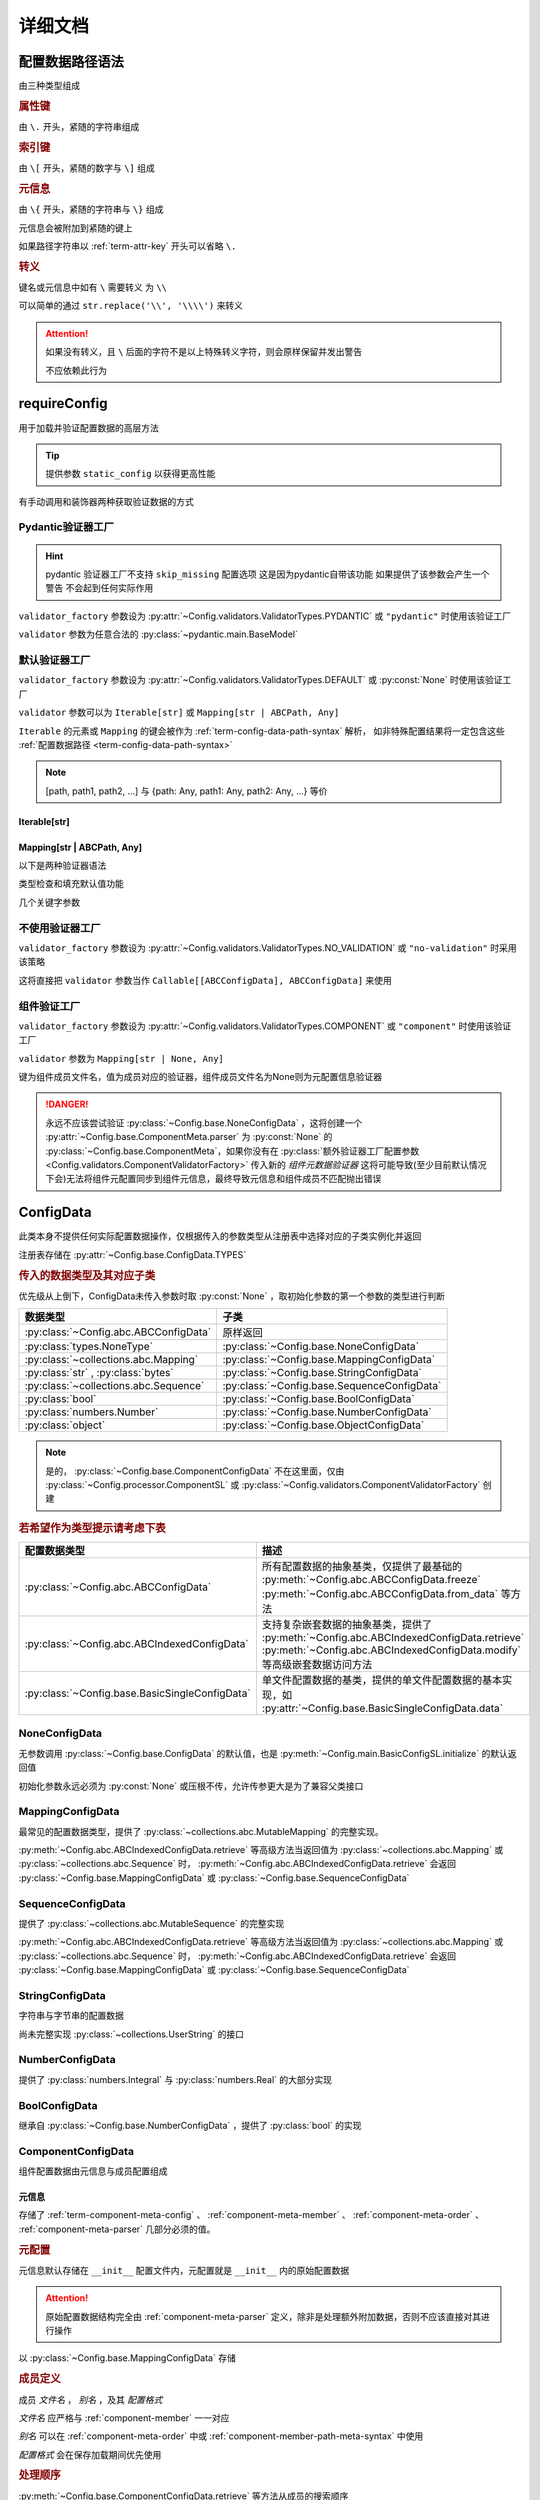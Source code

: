 详细文档
==============

.. _term-config-data-path-syntax:

配置数据路径语法
-----------------

由三种类型组成

.. rubric:: 属性键
   :name: term-attr-key

由 ``\.`` 开头，紧随的字符串组成

.. code-block:: python
   :caption: 例

   r"\.key1\.key2\.key3"

.. rubric:: 索引键

由 ``\[`` 开头，紧随的数字与 ``\]`` 组成

.. code-block:: python
   :caption: 例

   r"\[0\]"

.. rubric:: 元信息
   :name: term-key-meta

由 ``\{`` 开头，紧随的字符串与 ``\}`` 组成

元信息会被附加到紧随的键上

.. code-block:: python
   :caption: 例

   r"\{meta 1\}\.key\{meta 2\}\[0\]"

   # 这相当于

   [AttrKey("key", meta="meta 1"), IndexKey(0, meta="meta 2")]

如果路径字符串以 :ref:`term-attr-key` 开头可以省略 ``\.``

.. code-block:: python
   :caption: 例

   r"key1\.key2\.key3"

   # 这将被视为

   r"\.key1\.key2\.key3"

.. rubric:: 转义

键名或元信息中如有 ``\`` 需要转义 为 ``\\``

.. code-block:: python
   :caption: 例

   r"\{1\\2\}\.\\key\{2\\2\}\[0\]"

   # 这将解析为

   [AttrKey(r"\key", meta=r"1\2"), IndexKey(0, meta=r"2\2")]

可以简单的通过 ``str.replace('\\', '\\\\')`` 来转义

.. attention::
   如果没有转义，且 ``\`` 后面的字符不是以上特殊转义字符，则会原样保留并发出警告

   不应依赖此行为

.. _detail-requireConfig:

requireConfig
-----------------------------

用于加载并验证配置数据的高层方法

.. tip::

   提供参数 ``static_config`` 以获得更高性能

   .. seealso::
      :py:class:`~Config.main.RequiredPath`

有手动调用和装饰器两种获取验证数据的方式

.. code-block:: python
    :caption: 手动调用和装饰器
    :linenos:

    from C41811.Config import ConfigData
    from C41811.Config import JsonSL
    from C41811.Config import requireConfig

    JsonSL().register_to()

    require = requireConfig(
        '', "config.json", {
            "config": "data",
        },
    )

    # 调用check手动获取配置数据
    config: ConfigData = require.check()
    print(config)  # 打印：{'config': 'data'}


    # 使用装饰器自动注入配置数据
    @require
    def test(cfg):
        print(cfg)  # 打印：{'config': 'data'}


    test()


    class Test:
        @require
        def __init__(self, cfg):
            print(self, cfg)  # 打印：<__main__.Test object at 0x0000025B37D812E0> {'config': 'data'}

        @classmethod
        @require
        def cls_func(cls, cfg):
            print(cls, cfg)  # 打印：<class '__main__.Test'> {'config': 'data'}
            return cls

        @staticmethod
        @require
        def static_func(cfg):
            print(cfg)  # 打印：{'config': 'data'}


    Test().cls_func().static_func()

Pydantic验证器工厂
^^^^^^^^^^^^^^^^^^

.. hint::
   pydantic 验证器工厂不支持 ``skip_missing`` 配置选项
   这是因为pydantic自带该功能
   如果提供了该参数会产生一个警告 不会起到任何实际作用

``validator_factory`` 参数设为 :py:attr:`~Config.validators.ValidatorTypes.PYDANTIC` 或 ``"pydantic"`` 时使用该验证工厂

``validator`` 参数为任意合法的 :py:class:`~pydantic.main.BaseModel`

.. code-block:: python
    :caption: 一个简单的pydantic验证器
    :linenos:

    from pydantic import BaseModel
    from pydantic import Field

    from C41811.Config import ConfigData
    from C41811.Config import ConfigFile
    from C41811.Config import JsonSL
    from C41811.Config import requireConfig
    from C41811.Config import save

    JsonSL().register_to()

    save('', "test.json", config=ConfigFile(ConfigData({
        "key": "value"
    })))


    class Config(BaseModel):
        key: str = "default value"
        unknown_key: dict = Field(default_factory=dict)


    print(requireConfig('', "test.json", Config, "pydantic").check())
    # 打印：{'key': 'value', 'unknown_key': {}}


默认验证器工厂
^^^^^^^^^^^^^^

``validator_factory`` 参数设为 :py:attr:`~Config.validators.ValidatorTypes.DEFAULT` 或 :py:const:`None` 时使用该验证工厂

``validator`` 参数可以为 ``Iterable[str]`` 或 ``Mapping[str | ABCPath, Any]``

``Iterable`` 的元素或 ``Mapping`` 的键会被作为 :ref:`term-config-data-path-syntax` 解析，
如非特殊配置结果将一定包含这些 :ref:`配置数据路径 <term-config-data-path-syntax>`

.. note::

    [path, path1, path2, ...] 与 {path: Any, path1: Any, path2: Any, ...} 等价

.. tip::
    :collapsible:

    如果validator同时包含路径和路径的父路径

    例： ``r"\.first\.second\.third"`` 与 ``r"\.first"`` 同时出现

    这时 ``first`` 中不仅包含 ``second`` ，还会允许任意额外的键

    .. code-block:: python
        :caption: 例
        :linenos:

        from C41811.Config import ConfigData
        from C41811.Config import ConfigFile
        from C41811.Config import JsonSL
        from C41811.Config import requireConfig
        from C41811.Config import save

        JsonSL().register_to()

        save('', "test.json", config=ConfigFile(ConfigData({
            "first": {
                "second": {
                    "third": 111,
                    "foo": 222
                },
                "bar": 333
            },
            "baz": 444
        })))

        print(requireConfig('', "test.json", ["first", "first\\.second\\.third"]).check())
        # 打印：{'first': {'second': {'third': 111}, 'bar': 333}}

Iterable[str]
.................

.. code-block:: python
    :caption: 例
    :linenos:

    from C41811.Config import ConfigData
    from C41811.Config import ConfigFile
    from C41811.Config import JsonSL
    from C41811.Config import requireConfig
    from C41811.Config import save

    JsonSL().register_to()

    save('', "test.json", config=ConfigFile(ConfigData({
        "foo": {
            "bar": {
                "baz": "value"
            },
            "bar1": "value1"
        },
        "foo1": "value2"
    })))

    print(requireConfig('', "test.json", ["foo", "foo\\.bar\\.baz", "foo1"]).check())
    # 打印：{'foo': {'bar': {'baz': 'value'}, 'bar1': 'value1'}, 'foo1': 'value2'}

Mapping[str | ABCPath, Any]
.............................

.. tip::
    :collapsible:

    ``r"first\.second\.third": int`` 与 ``"first": {"second": {"third": int}}`` 等价

    * 允许混用路径与嵌套字典

    .. code-block:: python
        :caption: 路径与嵌套字典的等价操作
        :linenos:

        from C41811.Config import ConfigData
        from C41811.Config import ConfigFile
        from C41811.Config import JsonSL
        from C41811.Config import requireConfig
        from C41811.Config import save

        JsonSL().register_to()

        save('', "test.json", config=ConfigFile(ConfigData({
            "first": {
                "second": {
                    "third": 111,
                    "foo": 222
                },
                "bar": 333
            },
            "baz": 444
        })))

        paths = requireConfig('', "test.json", {
            r"first\.second\.third": int,
            r"first\.bar": int,
        }).check()
        recursive_dict = requireConfig('', "test.json", {
            "first": {
                "second": {
                    "third": int
                },
                "bar": int
            }
        }).check()

        print(paths)  # 打印: {'first': {'second': {'third': 111}, 'bar': 333}}
        print(recursive_dict)  # 打印: {'first': {'second': {'third': 111}, 'bar': 333}}
        print(paths == recursive_dict)  # 打印: True

以下是两种验证器语法

.. code-block:: python
    :caption: 两种验证器语法
    :linenos:

    from C41811.Config import ConfigData
    from C41811.Config import ConfigFile
    from C41811.Config import JsonSL
    from C41811.Config import requireConfig
    from C41811.Config import save

    JsonSL().register_to()

    save('', "test.json", config=ConfigFile(ConfigData({
        "first": {
            "second": {
                "third": 111,
                "foo": 222
            },
            "bar": 333
        },
        "baz": 444
    })))

    # 使用路径字符串
    print(requireConfig('', "test.json", {
        "first\\.second\\.third": int,
        "first\\.bar": int,
    }).check())  # 打印：{'first': {'second': {'third': 111}, 'bar': 333}}

    # 使用嵌套字典
    print(requireConfig('', "test.json", {
        "first": {
            "second": {
                "third": int
            },
            "bar": int
        }
    }).check())  # 打印：{'first': {'second': {'third': 111}, 'bar': 333}}

    # 混搭
    print(requireConfig('', "test.json", {
        "first": {
            "second\\.third": int,
            "second": dict,
            "bar": int
        },
        "baz": int
    }).check())  # 打印： {'first': {'second': {'third': 111, 'foo': 222}, 'bar': 333}, 'baz': 444}

类型检查和填充默认值功能

.. code-block:: python
    :caption: 类型检查和填充默认值
    :linenos:

    from typing import Sequence

    from C41811.Config import ConfigData
    from C41811.Config import ConfigFile
    from C41811.Config import FieldDefinition
    from C41811.Config import JsonSL
    from C41811.Config import requireConfig
    from C41811.Config import save
    from C41811.Config.errors import ConfigDataTypeError

    JsonSL().register_to()

    save('', "test.json", config=ConfigFile(ConfigData({
        "first": {
            "second": {
                "third": 111,
                "foo": 222
            },
            "bar": 333
        },
        "baz": [444]
    })))

    # 类型检查，如果不满足会报错
    print(requireConfig('', "test.json", {
        "first\\.second": dict[str, int],
        "baz": list[int],
    }).check())  # 打印：{'first': {'second': {'third': 111, 'foo': 222}}, 'baz': [444]}

    try:
        requireConfig('', "test.json", {
            "first\\.second": dict[str, str]  # 类型不匹配
        }).check()
    except ConfigDataTypeError as err:
        print(err)  # 打印：\.first\.second\.third -> \.third (3 / 3) Must be '<class 'str'>', Not '<class 'int'>'

    try:
        requireConfig('', "test.json", {
            "baz": list[str]
        }).check()
    except ConfigDataTypeError as err:
        print(err)  # 打印：\.baz\[0\] -> \[0\] (2 / 2) Must be '<class 'str'>', Not '<class 'int'>'

    # 默认值，路径不存在时自动填充
    print(requireConfig('', "test.json", {
        "first\\.second\\.third": 999,  # 因为路径已存在所以不会填充
        "not\\.exists": 987
    }).check())  # 打印： {'first': {'second': {'third': 111}}, 'not': {'exists': 987}}

    # 在提供默认值的同时提供类型检查
    # 一般情况下用不着，因为会自动根据默认值的类型来设置类型检查
    # 一般在传入的默认值类型与类型检查的类型不同或规避特殊语法时使用
    print(requireConfig('', "test.json", {
        "first\\.second\\.third": FieldDefinition(int, 999),
        "not\\.exists": FieldDefinition(int, 987),
        "baz": FieldDefinition(Sequence[int], [654]),
    }).check())  # 打印：{'first': {'second': {'third': 111}}, 'not': {'exists': 987}, 'baz': [444]}
    print(requireConfig('', "test.json", {
        "first\\.second": FieldDefinition(dict, {"key": int}, allow_recursive=False),  # 并不会被递归处理，会被当作默认值处理
        "not exists": FieldDefinition(dict, {"key": int}, allow_recursive=False),
        "type": FieldDefinition(type, frozenset),
    }).check())
    # 打印：
    #  {'first': {'second': {'third': 111, 'foo': 222}}, 'not exists': {'key': <class 'int'>}, 'type': <class 'frozenset'>}

    # 含有非字符串键的子Mapping不会被递归处理
    print(requireConfig('', "test.json", {
        "first\\.second": {"third": str, 3: 4},
        # 效果等同于FieldDefinition(dict, {"third": str, 3: 4}, allow_recursive=False)
        "not exists": {1: 2},
    }).check())  # 打印：{'first': {'second': {'third': 111, 'foo': 222}}, 'not exists': {'key': <class 'int'>}}

几个关键字参数

.. code-block:: python
    :caption: 关键字参数
    :linenos:

    from C41811.Config import ConfigData
    from C41811.Config import ConfigFile
    from C41811.Config import JsonSL
    from C41811.Config import requireConfig
    from C41811.Config import save
    from C41811.Config.errors import RequiredPathNotFoundError

    JsonSL().register_to()

    raw_data = ConfigData({
        "first": {
            "second": {
                "third": 111,
                "foo": 222
            },
            "bar": 333
        },
        "baz": [444]
    })

    save('', "test.json", config=ConfigFile(raw_data))

    # allow_modify, 在填充默认值时将默认值填充到源数据
    requireConfig('', "test.json", {
        "not\\.exists": 987
    }).check(allow_modify=False)

    # 未提供allow_modify参数时不会影响源数据
    print(raw_data.exists("not\\.exists"))  # 打印：False

    # ConfigRequirementDecorator.__init__将allow_modify默认值设为True
    requireConfig('', "test.json", {
        "not\\.exists": 987
    }).check()

    print(raw_data.exists("not\\.exists"))  # 打印：True
    raw_data.delete("not\\.exists")

    # skip_missing, 在没提供默认值且键不存在时忽略
    try:
        requireConfig('', "test.json", {
            "not\\.exists": int
        }).check()
    except RequiredPathNotFoundError as err:
        print(err)  # 打印：\.not\.exists -> \.exists (2 / 2) Operate: Read

    data: ConfigData = requireConfig('', "test.json", {
        "not\\.exists": int
    }).check(skip_missing=True)

    print(data.exists("not\\.exists"))  # 打印：False

.. seealso::
   :py:class:`~Config.validators.DefaultValidatorFactory`

不使用验证器工厂
^^^^^^^^^^^^^^^^

``validator_factory`` 参数设为 :py:attr:`~Config.validators.ValidatorTypes.NO_VALIDATION` 或 ``"no-validation"`` 时采用该策略

这将直接把 ``validator`` 参数当作 ``Callable[[ABCConfigData], ABCConfigData]`` 来使用

.. code-block:: python
    :caption: 一个修改所有值为"modified!"的验证器
    :linenos:

    from C41811.Config import ConfigData
    from C41811.Config import ConfigFile
    from C41811.Config import JsonSL
    from C41811.Config import requireConfig
    from C41811.Config import save
    from C41811.Config.abc import ABCConfigData


    def modify_value_validator[D: ABCConfigData](data: D) -> D:
        for path in data.keys(recursive=True, end_point_only=True):
            data.modify(path, "modified!")
        return data


    JsonSL().register_to()

    save('', "test.json", config=ConfigFile(ConfigData({
        "key": "value"
    })))
    print(requireConfig('', "test.json", modify_value_validator, "ignore").check())
    # 输出：{'key': 'modified!'}

.. _component-validator-factory:

组件验证工厂
^^^^^^^^^^^^^^^

``validator_factory`` 参数设为 :py:attr:`~Config.validators.ValidatorTypes.COMPONENT` 或 ``"component"`` 时使用该验证工厂

``validator`` 参数为 ``Mapping[str | None, Any]``

键为组件成员文件名，值为成员对应的验证器，组件成员文件名为None则为元配置信息验证器

.. danger::
   永远不应该尝试验证 :py:class:`~Config.base.NoneConfigData` ，这将创建一个 :py:attr:`~Config.base.ComponentMeta.parser` 为
   :py:const:`None` 的 :py:class:`~Config.base.ComponentMeta`，如果你没有在
   :py:class:`额外验证器工厂配置参数 <Config.validators.ComponentValidatorFactory>` 传入新的
   `组件元数据验证器` 这将可能导致(至少目前默认情况下会)无法将组件元配置同步到组件元信息，最终导致元信息和组件成员不匹配抛出错误

.. seealso::
   :py:class:`~Config.validators.ComponentValidatorFactory`

ConfigData
------------------

此类本身不提供任何实际配置数据操作，仅根据传入的参数类型从注册表中选择对应的子类实例化并返回

注册表存储在 :py:attr:`~Config.base.ConfigData.TYPES`

.. rubric:: 传入的数据类型及其对应子类

优先级从上倒下，ConfigData未传入参数时取 :py:const:`None` ，取初始化参数的第一个参数的类型进行判断

.. list-table::
   :widths: auto
   :header-rows: 1

   * - 数据类型
     - 子类

   * - :py:class:`~Config.abc.ABCConfigData`
     - 原样返回

   * - :py:class:`types.NoneType`
     - :py:class:`~Config.base.NoneConfigData`

   * - :py:class:`~collections.abc.Mapping`
     - :py:class:`~Config.base.MappingConfigData`

   * - :py:class:`str` , :py:class:`bytes`
     - :py:class:`~Config.base.StringConfigData`

   * - :py:class:`~collections.abc.Sequence`
     - :py:class:`~Config.base.SequenceConfigData`

   * - :py:class:`bool`
     - :py:class:`~Config.base.BoolConfigData`

   * - :py:class:`numbers.Number`
     - :py:class:`~Config.base.NumberConfigData`

   * - :py:class:`object`
     - :py:class:`~Config.base.ObjectConfigData`

.. note::
   是的， :py:class:`~Config.base.ComponentConfigData` 不在这里面，仅由
   :py:class:`~Config.processor.ComponentSL` 或
   :py:class:`~Config.validators.ComponentValidatorFactory` 创建

   .. seealso::
      具体原因与 :ref:`component-validator-factory` 所述大同小异

.. rubric:: 若希望作为类型提示请考虑下表

.. list-table::
   :widths: auto
   :header-rows: 1

   * - 配置数据类型
     - 描述

   * - :py:class:`~Config.abc.ABCConfigData`
     - 所有配置数据的抽象基类，仅提供了最基础的 :py:meth:`~Config.abc.ABCConfigData.freeze`
       :py:meth:`~Config.abc.ABCConfigData.from_data` 等方法

   * - :py:class:`~Config.abc.ABCIndexedConfigData`
     - 支持复杂嵌套数据的抽象基类，提供了 :py:meth:`~Config.abc.ABCIndexedConfigData.retrieve`
       :py:meth:`~Config.abc.ABCIndexedConfigData.modify` 等高级嵌套数据访问方法

   * - :py:class:`~Config.base.BasicSingleConfigData`
     - 单文件配置数据的基类，提供的单文件配置数据的基本实现，如 :py:attr:`~Config.base.BasicSingleConfigData.data`

NoneConfigData
^^^^^^^^^^^^^^^^^^

无参数调用 :py:class:`~Config.base.ConfigData` 的默认值，也是 :py:meth:`~Config.main.BasicConfigSL.initialize` 的默认返回值

初始化参数永远必须为 :py:const:`None` 或压根不传，允许传参更大是为了兼容父类接口

MappingConfigData
^^^^^^^^^^^^^^^^^^^

最常见的配置数据类型，提供了 :py:class:`~collections.abc.MutableMapping` 的完整实现。

:py:meth:`~Config.abc.ABCIndexedConfigData.retrieve` 等高级方法当返回值为 :py:class:`~collections.abc.Mapping` 或
:py:class:`~collections.abc.Sequence` 时， :py:meth:`~Config.abc.ABCIndexedConfigData.retrieve` 会返回
:py:class:`~Config.base.MappingConfigData` 或 :py:class:`~Config.base.SequenceConfigData`

SequenceConfigData
^^^^^^^^^^^^^^^^^^^

提供了 :py:class:`~collections.abc.MutableSequence` 的完整实现

:py:meth:`~Config.abc.ABCIndexedConfigData.retrieve` 等高级方法当返回值为 :py:class:`~collections.abc.Mapping` 或
:py:class:`~collections.abc.Sequence` 时， :py:meth:`~Config.abc.ABCIndexedConfigData.retrieve` 会返回
:py:class:`~Config.base.MappingConfigData` 或 :py:class:`~Config.base.SequenceConfigData`

StringConfigData
^^^^^^^^^^^^^^^^^^^

字符串与字节串的配置数据

尚未完整实现 :py:class:`~collections.UserString` 的接口

NumberConfigData
^^^^^^^^^^^^^^^^^^^

提供了 :py:class:`numbers.Integral` 与 :py:class:`numbers.Real` 的大部分实现

BoolConfigData
^^^^^^^^^^^^^^^^^^^

继承自 :py:class:`~Config.base.NumberConfigData` ，提供了 :py:class:`bool` 的实现

ComponentConfigData
^^^^^^^^^^^^^^^^^^^^

组件配置数据由元信息与成员配置组成

.. _component-meta:

元信息
...........

存储了 :ref:`term-component-meta-config` 、 :ref:`component-meta-member` 、 :ref:`component-meta-order` 、
:ref:`component-meta-parser` 几部分必须的值。

.. seealso::
   :py:class:`~Config.base.ComponentMeta`

.. rubric:: 元配置
   :name: term-component-meta-config

元信息默认存储在 ``__init__`` 配置文件内，元配置就是 ``__init__`` 内的原始配置数据

.. attention::
   原始配置数据结构完全由 :ref:`component-meta-parser` 定义，除非是处理额外附加数据，否则不应该直接对其进行操作

以 :py:class:`~Config.base.MappingConfigData` 存储

.. rubric:: 成员定义
   :name: component-meta-member

成员 `文件名` ， `别名` ，及其 `配置格式`

`文件名` 应严格与 :ref:`component-member` 一一对应

`别名` 可以在 :ref:`component-meta-order` 中或 :ref:`component-member-path-meta-syntax` 中使用

`配置格式` 会在保存加载期间优先使用

.. seealso::
   :py:class:`~Config.base.ComponentMember`

.. rubric:: 处理顺序
   :name: component-meta-order

:py:meth:`~Config.base.ComponentConfigData.retrieve` 等方法从成员的搜索顺序

.. seealso::
   :py:class:`~Config.base.ComponentOrder`

.. rubric:: 解析器
   :name: component-meta-parser

负责将 :ref:`term-component-meta-config` 与 :ref:`component-meta` 以一定格式互相转换

.. seealso::
   :py:class:`~Config.processor.Component.ComponentMetaParser`

.. _component-member:

成员
...........

成员配置文件的配置数据，支持所有 :py:class:`~Config.abc.ABCIndexedConfigData` 的子类

.. _component-member-path-meta-syntax:
.. rubric:: 键元信息语法指定成员进行操作

:py:meth:`~Config.base.ComponentConfigData.retrieve` 等方法支持使用 :ref:`键元信息 <term-key-meta>` 指定成员进行操作

.. code-block:: python
   :caption: 指定从成员member.json读取数据

   comp_data.retrieve(r"\{member.json\}\.key")
   # 如果有别名也可以使用别名
   comp_data.retrieve(r"\{alies-member\}\.key")
   # 如果成员为SequenceConfigData
   comp_data.retrieve(r"\{member.json\}\[0\]")

具体来说，会读取 ``path[0].meta`` ，所以只有第一个键的元信息起到作用

SL处理器
-------------

项目中的 ``SL`` 都是 ``SaveLoad`` 的缩写

.. list-table::
   :widths: auto
   :header-rows: 1

   * - 配置格式
     - 处理器
     - 注册名
     - 支持的文件后缀
     - 简介

   * - JSON
     - :py:class:`~Config.processor.Json.JsonSL`
     - json
     - .json
     - 基于内置 :py:mod:`json` 模块

   * - Pickle
     - :py:class:`~Config.processor.Pickle.PickleSL`
     - pickle
     - .pickle .pkl
     - 基于内置 :py:mod:`pickle` 模块

   * - YAML
     - :py:class:`~Config.processor.PyYaml.PyYamlSL`
     - yaml
     - .yaml .yml
     - 基于第三方库PyYaml

   * - YAML
     - :py:class:`~Config.processor.RuamelYaml.RuamelYamlSL`
     - ruamel_yaml
     - .yaml .yml
     - 基于第三方库RuamelYaml

   * - TOML
     - :py:class:`~Config.processor.Toml.TomlSL`
     - toml
     - .toml
     - 基于第三方库toml

   * - Python
     - :py:class:`~Config.processor.Python.PythonSL`
     - python
     - .py
     - 基于 :py:func:`exec`，尝试保存会抛出 :py:exc:`NotImplementedError` ，建议与
       :py:class:`~Config.processor.PlainText` 搭配使用

   * - PythonLiteral
     - :py:class:`~Config.processor.PythonLiteral.PythonLiteralSL`
     - python_literal
     - .python_literal .pyl .py
     - 基于 :py:func:`~ast.literal_eval` 与 :py:func:`~pprint.pformat`

   * - PlainText
     - :py:class:`~Config.processor.PlainText.PlainTextSL`
     - plaintext
     - .txt
     - 纯文本格式，支持额外参数
       ``linesep: str`` 在保存时额外添加换行符，
       ``split_line: bool`` 加载时使用 :py:meth:`~typing.TextIO.readlines`，
       ``remove_linesep: str`` 在加载时使用 :py:meth:`str.removesuffix` 移除换行符

   * - TarFile
     - :py:class:`~Config.processor.TarFile.TarFileSL`
     - tarfile:$compression_shortname$
     - .tar .tar.$compression_shortname$ .tar.$compression_fullname$
     - 基于内置 :py:mod:`tarfile` 模块

   * - ZipFile
     - :py:class:`~Config.processor.ZipFile.ZipFileSL`
     - zipfile:$compression_shortname$-$compress_level$
     - .$compress_level$.zip .zip
       .$compress_level$.$compression_fullname$ .$compress_level$.$compression_shortname$
       .$compression_shortname$ .$compression_fullname$
     - 基于内置 :py:mod:`zipfile` 模块

   * - Component
     - :py:class:`~Config.processor.Component.ComponentSL`
     - component
     - .component .comp
     - 组合多个 :py:class:`~Config.abc.ABCIndexedConfigData` 为一个 :py:class:`~Config.base.ComponentConfigData`

ComponentMetaParser
--------------------

:py:class:`~Config.processor.Component.ComponentSL` 的默认 :ref:`term-component-meta-config` 解析器。

.. rubric:: 元配置数据结构

.. code-block:: python
   :caption: 详解

   {
       "members": [  # 声明组件成员，此处声明的文件名必须与提供的组件成员严格匹配
           "filename.json",  # 可以直接提供文件名
           {
               "filename": "name",  # 也可以通过键值对声明
               # 通过键值对声明可以附带额外信息
               "alias": "na",  # 此成员别名为"na"，可被`键元信息`语法或下面的操作顺序使用
               "config_format": "ruamel_yaml",  # 此成员配置格式为ruamel.yaml的YAML解析器
           },
           {"filename": "my-member.pickle"},  # 当然这些额外信息是可选的
       ],
       # 操作顺序，并没有严格的检查，已经声明的组件成员可以不被使用但是禁止出现完全重复的名称
       "order": [  # 定义基础的操作顺序，若未提供则顺序敏感地使用members所声明的文件名(若存在则优先使用别名)，可以提供一个空列表以禁用默认行为
           # "filename.json",  # 越靠前优先级越高
           # "na",  # 显然这里是允许别名的
           # 已经声明的my-member.pickle没有在这里被使用
       ],
       "orders": {  # order会被同步追加到create/read/modify/delete
           # 会简单的检查将要追加的名称是否已经在表中(如果是则跳过)，这并不会同时检查文件名与别名是否同时存在
           "create": [],  # 禁止创建新的键，create的行为不是很符合预期，此项目前仅控制setdefault方法
           "read": ["filename.json", "my-member.pickle"],  # retrieve等方法仅按照此顺序读取配置数据
           "modify": ["filename.json", "na"],  # 显然这是针对modify一类方法的
           "delete": ["filename.json", "my-member.pickle", "na"],  # delete,unset一类涉及删除路径的操作
           # 注意，当最终得到的orders其中某项未空时(例如"delete": [])
           # 会抛出RequiredPathNotFoundError且未找到路径一定为根键
       },
   }

